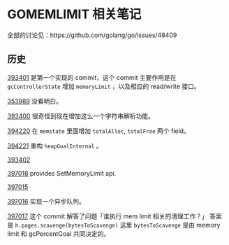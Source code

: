* GOMEMLIMIT 相关笔记
全部的讨论见：https://github.com/golang/go/issues/48409
** 历史
[[https://go-review.googlesource.com/c/go/+/393401][393401]] 是第一个实现的 commit，这个 commit 主要作用是在 ~gcControllerState~ 增加 ~memoryLimit~ ，以及相应的 read/write 接口。

[[https://go-review.googlesource.com/c/go/+/353989][353989]] 没看明白。

[[https://go-review.googlesource.com/c/go/+/393400][393400]] 很奇怪到现在增加这么一个字符串解析功能。

[[https://go-review.googlesource.com/c/go/+/394220][394220]] 在 ~memstate~ 里面增加 ~totalAlloc~, ~totalFree~ 两个 field。

[[https://go-review.googlesource.com/c/go/+/394221][394221]] 重构 ~heapGoalInternal~ 。

[[https://go-review.googlesource.com/c/go/+/393402][393402]]

[[https://go-review.googlesource.com/c/go/+/397018][397018]] provides SetMemoryLimit api.

[[https://go-review.googlesource.com/c/go/+/397015][397015]]

[[https://go-review.googlesource.com/c/go/+/397016][397016]] 实现一个异步队列。

[[https://go-review.googlesource.com/c/go/+/397017][397017]] 这个 commit 解答了问题「谁执行 mem limit 相关的清理工作？」
答案是 ~h.pages.scavenge(bytesToScavenge)~ 这里 ~bytesToScavenge~ 是由 memory limit 和 gcPercentGoal 共同决定的。


